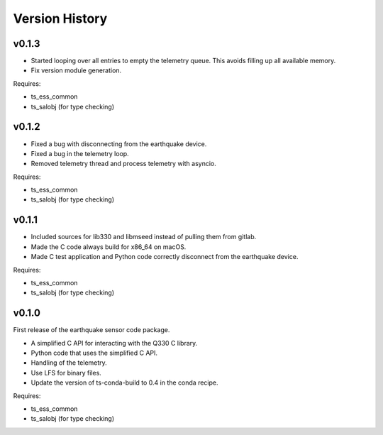 .. py:currentmodule:: lsst.ts.ess.earthquake

.. _lsst.ts.ess.earthquake.version_history:

###############
Version History
###############

v0.1.3
======

* Started looping over all entries to empty the telemetry queue.
  This avoids filling up all available memory.
* Fix version module generation.

Requires:

* ts_ess_common
* ts_salobj (for type checking)

v0.1.2
======

* Fixed a bug with disconnecting from the earthquake device.
* Fixed a bug in the telemetry loop.
* Removed telemetry thread and process telemetry with asyncio.

Requires:

* ts_ess_common
* ts_salobj (for type checking)

v0.1.1
======

* Included sources for lib330 and libmseed instead of pulling them from gitlab.
* Made the C code always build for x86_64 on macOS.
* Made C test application and Python code correctly disconnect from the earthquake device.

Requires:

* ts_ess_common
* ts_salobj (for type checking)

v0.1.0
======

First release of the earthquake sensor code package.

* A simplified C API for interacting with the Q330 C library.
* Python code that uses the simplified C API.
* Handling of the telemetry.
* Use LFS for binary files.
* Update the version of ts-conda-build to 0.4 in the conda recipe.

Requires:

* ts_ess_common
* ts_salobj (for type checking)
